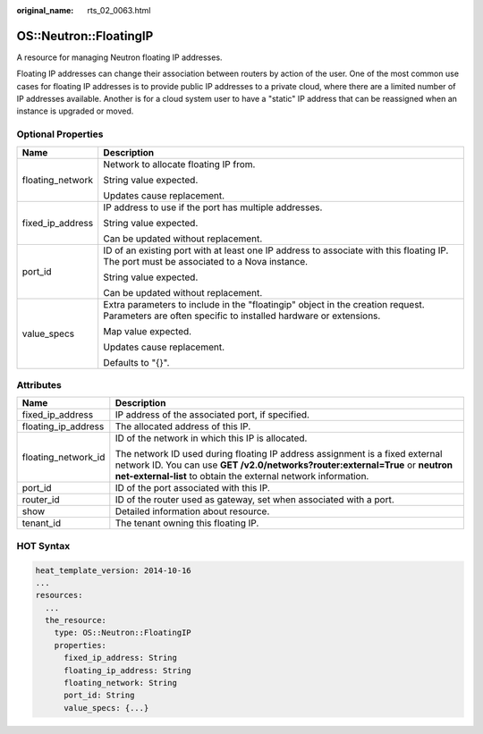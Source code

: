 :original_name: rts_02_0063.html

.. _rts_02_0063:

OS::Neutron::FloatingIP
=======================

A resource for managing Neutron floating IP addresses.

Floating IP addresses can change their association between routers by action of the user. One of the most common use cases for floating IP addresses is to provide public IP addresses to a private cloud, where there are a limited number of IP addresses available. Another is for a cloud system user to have a "static" IP address that can be reassigned when an instance is upgraded or moved.

Optional Properties
-------------------

+-----------------------------------+----------------------------------------------------------------------------------------------------------------------------------------------------+
| Name                              | Description                                                                                                                                        |
+===================================+====================================================================================================================================================+
| floating_network                  | Network to allocate floating IP from.                                                                                                              |
|                                   |                                                                                                                                                    |
|                                   | String value expected.                                                                                                                             |
|                                   |                                                                                                                                                    |
|                                   | Updates cause replacement.                                                                                                                         |
+-----------------------------------+----------------------------------------------------------------------------------------------------------------------------------------------------+
| fixed_ip_address                  | IP address to use if the port has multiple addresses.                                                                                              |
|                                   |                                                                                                                                                    |
|                                   | String value expected.                                                                                                                             |
|                                   |                                                                                                                                                    |
|                                   | Can be updated without replacement.                                                                                                                |
+-----------------------------------+----------------------------------------------------------------------------------------------------------------------------------------------------+
| port_id                           | ID of an existing port with at least one IP address to associate with this floating IP. The port must be associated to a Nova instance.            |
|                                   |                                                                                                                                                    |
|                                   | String value expected.                                                                                                                             |
|                                   |                                                                                                                                                    |
|                                   | Can be updated without replacement.                                                                                                                |
+-----------------------------------+----------------------------------------------------------------------------------------------------------------------------------------------------+
| value_specs                       | Extra parameters to include in the "floatingip" object in the creation request. Parameters are often specific to installed hardware or extensions. |
|                                   |                                                                                                                                                    |
|                                   | Map value expected.                                                                                                                                |
|                                   |                                                                                                                                                    |
|                                   | Updates cause replacement.                                                                                                                         |
|                                   |                                                                                                                                                    |
|                                   | Defaults to "{}".                                                                                                                                  |
+-----------------------------------+----------------------------------------------------------------------------------------------------------------------------------------------------+

Attributes
----------

+-----------------------------------+--------------------------------------------------------------------------------------------------------------------------------------------------------------------------------------------------------------------------------+
| Name                              | Description                                                                                                                                                                                                                    |
+===================================+================================================================================================================================================================================================================================+
| fixed_ip_address                  | IP address of the associated port, if specified.                                                                                                                                                                               |
+-----------------------------------+--------------------------------------------------------------------------------------------------------------------------------------------------------------------------------------------------------------------------------+
| floating_ip_address               | The allocated address of this IP.                                                                                                                                                                                              |
+-----------------------------------+--------------------------------------------------------------------------------------------------------------------------------------------------------------------------------------------------------------------------------+
| floating_network_id               | ID of the network in which this IP is allocated.                                                                                                                                                                               |
|                                   |                                                                                                                                                                                                                                |
|                                   | The network ID used during floating IP address assignment is a fixed external network ID. You can use **GET /v2.0/networks?router:external=True** or **neutron net-external-list** to obtain the external network information. |
+-----------------------------------+--------------------------------------------------------------------------------------------------------------------------------------------------------------------------------------------------------------------------------+
| port_id                           | ID of the port associated with this IP.                                                                                                                                                                                        |
+-----------------------------------+--------------------------------------------------------------------------------------------------------------------------------------------------------------------------------------------------------------------------------+
| router_id                         | ID of the router used as gateway, set when associated with a port.                                                                                                                                                             |
+-----------------------------------+--------------------------------------------------------------------------------------------------------------------------------------------------------------------------------------------------------------------------------+
| show                              | Detailed information about resource.                                                                                                                                                                                           |
+-----------------------------------+--------------------------------------------------------------------------------------------------------------------------------------------------------------------------------------------------------------------------------+
| tenant_id                         | The tenant owning this floating IP.                                                                                                                                                                                            |
+-----------------------------------+--------------------------------------------------------------------------------------------------------------------------------------------------------------------------------------------------------------------------------+

HOT Syntax
----------

.. code-block::

   heat_template_version: 2014-10-16
   ...
   resources:
     ...
     the_resource:
       type: OS::Neutron::FloatingIP
       properties:
         fixed_ip_address: String
         floating_ip_address: String
         floating_network: String
         port_id: String
         value_specs: {...}

